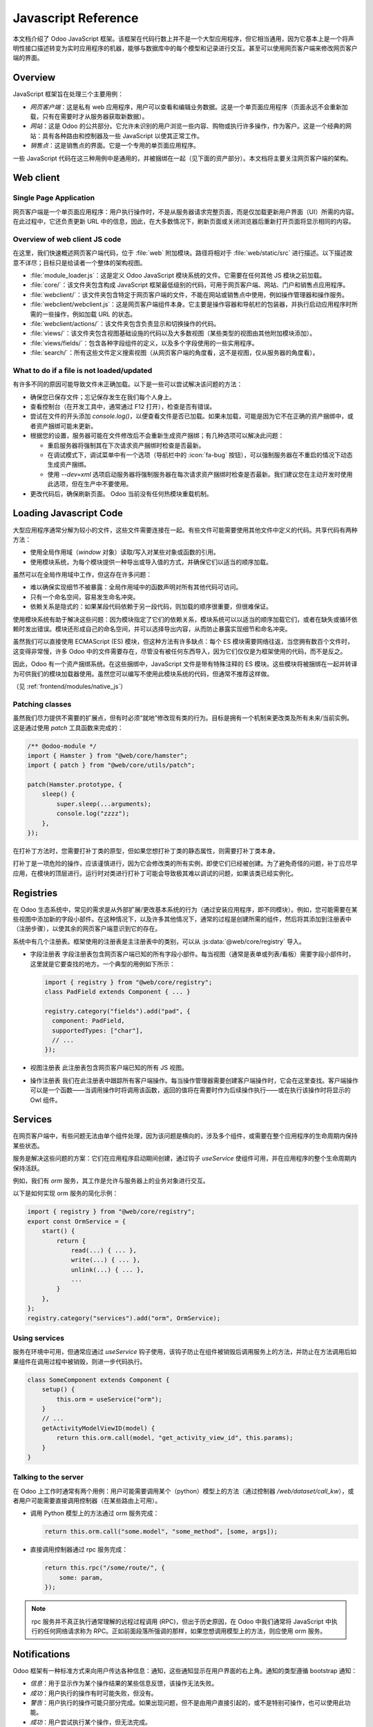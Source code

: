 .. highlight:: javascript

.. default-domain:: js

====================
Javascript Reference
====================

本文档介绍了 Odoo JavaScript 框架。该框架在代码行数上并不是一个大型应用程序，但它相当通用，因为它基本上是一个将声明性接口描述转变为实时应用程序的机器，能够与数据库中的每个模型和记录进行交互。甚至可以使用网页客户端来修改网页客户端的界面。

Overview
========

JavaScript 框架旨在处理三个主要用例：

- *网页客户端*：这是私有 web 应用程序，用户可以查看和编辑业务数据。这是一个单页面应用程序（页面永远不会重新加载，只有在需要时才从服务器获取新数据）。
- *网站*：这是 Odoo 的公共部分。它允许未识别的用户浏览一些内容、购物或执行许多操作，作为客户。这是一个经典的网站：具有各种路由和控制器及一些 JavaScript 以使其正常工作。
- *销售点*：这是销售点的界面。它是一个专用的单页面应用程序。

一些 JavaScript 代码在这三种用例中是通用的，并被捆绑在一起（见下面的资产部分）。本文档将主要关注网页客户端的架构。

Web client
==========

Single Page Application
-----------------------

网页客户端是一个单页面应用程序：用户执行操作时，不是从服务器请求完整页面，而是仅加载更新用户界面（UI）所需的内容。在此过程中，它还负责更新 URL 中的信息，因此，在大多数情况下，刷新页面或关闭浏览器后重新打开页面将显示相同的内容。

Overview of web client JS code
------------------------------

在这里，我们快速概述网页客户端代码，位于 :file:`web` 附加模块。路径将相对于 :file:`web/static/src` 进行描述。以下描述故意不详尽；目标只是给读者一个整体的架构视图。

- :file:`module_loader.js`：这是定义 Odoo JavaScript 模块系统的文件。它需要在任何其他 JS 模块之前加载。
- :file:`core/`：该文件夹包含构成 JavaScript 框架最低级别的代码，可用于网页客户端、网站、门户和销售点应用程序。
- :file:`webclient/`：该文件夹包含特定于网页客户端的文件，不能在网站或销售点中使用，例如操作管理器和操作服务。
- :file:`webclient/webclient.js`：这是网页客户端组件本身。它主要是操作容器和导航栏的包装器，并执行启动应用程序时所需的一些操作，例如加载 URL 的状态。
- :file:`webclient/actions/`：该文件夹包含负责显示和切换操作的代码。
- :file:`views/`：该文件夹包含视图基础设施的代码以及大多数视图（某些类型的视图由其他附加模块添加）。
- :file:`views/fields/`：包含各种字段组件的定义，以及多个字段使用的一些实用程序。
- :file:`search/`：所有这些文件定义搜索视图（从网页客户端的角度看，这不是视图，仅从服务器的角度看）。

What to do if a file is not loaded/updated
------------------------------------------

有许多不同的原因可能导致文件未正确加载。以下是一些可以尝试解决该问题的方法：

- 确保您已保存文件；忘记保存发生在我们每个人身上。
- 查看控制台（在开发工具中，通常通过 F12 打开），检查是否有错误。
- 尝试在文件的开头添加 `console.log()`，以便查看文件是否已加载。如果未加载，可能是因为它不在正确的资产捆绑中，或者资产捆绑可能未更新。
- 根据您的设置，服务器可能在文件修改后不会重新生成资产捆绑；有几种选项可以解决此问题：

  - 重启服务器将强制其在下次请求资产捆绑时检查是否最新。
  - 在调试模式下，调试菜单中有一个选项（导航栏中的 :icon:`fa-bug` 按钮），可以强制服务器在不重启的情况下动态生成资产捆绑。
  - 使用 `--dev=xml` 选项启动服务器将强制服务器在每次请求资产捆绑时检查是否最新。我们建议您在主动开发时使用此选项，但在生产中不要使用。

- 更改代码后，确保刷新页面。 Odoo 当前没有任何热模块重载机制。

Loading Javascript Code
=======================

大型应用程序通常分解为较小的文件，这些文件需要连接在一起。有些文件可能需要使用其他文件中定义的代码。共享代码有两种方法：

- 使用全局作用域（*window* 对象）读取/写入对某些对象或函数的引用。

- 使用模块系统，为每个模块提供一种导出或导入值的方式，并确保它们以适当的顺序加载。

虽然可以在全局作用域中工作，但这存在许多问题：

- 难以确保实现细节不被暴露：全局作用域中的函数声明对所有其他代码可访问。

- 只有一个命名空间，容易发生命名冲突。

- 依赖关系是隐式的：如果某段代码依赖于另一段代码，则加载的顺序很重要，但很难保证。

使用模块系统有助于解决这些问题：因为模块指定了它们的依赖关系，模块系统可以以适当的顺序加载它们，或者在缺失或循环依赖时发出错误。模块还形成自己的命名空间，并可以选择导出内容，从而防止暴露实现细节和命名冲突。

虽然我们可以直接使用 ECMAScript (ES) 模块，但这种方法有许多缺点：每个 ES 模块需要网络往返，当您拥有数百个文件时，这变得非常慢，许多 Odoo 中的文件需要存在，尽管没有被任何东西导入，因为它们仅仅是为框架使用的代码，而不是反之。

因此，Odoo 有一个资产捆绑系统。在这些捆绑中，JavaScript 文件是带有特殊注释的 ES 模块。这些模块将被捆绑在一起并转译为可供我们的模块加载器使用。虽然您可以编写不使用此模块系统的代码，但通常不推荐这样做。

（见 :ref:`frontend/modules/native_js`）

Patching classes
----------------

虽然我们尽力提供不需要的扩展点，但有时必须“就地”修改现有类的行为。目标是拥有一个机制来更改类及所有未来/当前实例。这是通过使用 `patch` 工具函数来完成的：

.. code-block:: javascript

    /** @odoo-module */
    import { Hamster } from "@web/core/hamster";
    import { patch } from "@web/core/utils/patch";

    patch(Hamster.prototype, {
        sleep() {
            super.sleep(...arguments);
            console.log("zzzz");
        },
    });

在打补丁方法时，您需要打补丁类的原型，但如果您想打补丁类的静态属性，则需要打补丁类本身。

打补丁是一项危险的操作，应该谨慎进行，因为它会修改类的所有实例，即使它们已经被创建。为了避免奇怪的问题，补丁应尽早应用，在模块的顶层进行。运行时对类进行打补丁可能会导致极其难以调试的问题，如果该类已经实例化。

Registries
==========

在 Odoo 生态系统中，常见的需求是从外部扩展/更改基本系统的行为（通过安装应用程序，即不同模块）。例如，您可能需要在某些视图中添加新的字段小部件。在这种情况下，以及许多其他情况下，通常的过程是创建所需的组件，然后将其添加到注册表中（注册步骤），以使其余的网页客户端意识到它的存在。

系统中有几个注册表。框架使用的注册表是主注册表中的类别，可以从 :js:data:`@web/core/registry` 导入。

- 字段注册表
  字段注册表包含网页客户端已知的所有字段小部件。每当视图（通常是表单或列表/看板）需要字段小部件时，这里就是它要查找的地方。一个典型的用例如下所示：

  .. code-block:: javascript

      import { registry } from "@web/core/registry";
      class PadField extends Component { ... }

      registry.category("fields").add("pad", {
        component: PadField,
        supportedTypes: ["char"],
        // ...
      });

- 视图注册表
  此注册表包含网页客户端已知的所有 JS 视图。

- 操作注册表
  我们在此注册表中跟踪所有客户端操作。每当操作管理器需要创建客户端操作时，它会在这里查找。客户端操作可以是一个函数——当调用操作时将调用该函数，返回的值将在需要时作为后续操作执行——或在执行该操作时将显示的 Owl 组件。

Services
========

在网页客户端中，有些问题无法由单个组件处理，因为该问题是横向的，涉及多个组件，或需要在整个应用程序的生命周期内保持某些状态。

服务是解决这些问题的方案：它们在应用程序启动期间创建，通过钩子 `useService` 使组件可用，并在应用程序的整个生命周期内保持活跃。

例如，我们有 *orm* 服务，其工作是允许与服务器上的业务对象进行交互。

以下是如何实现 orm 服务的简化示例：

.. code-block:: javascript

    import { registry } from "@web/core/registry";
    export const OrmService = {
        start() {
            return {
                read(...) { ... },
                write(...) { ... },
                unlink(...) { ... },
                ...
            }
        },
    };
    registry.category("services").add("orm", OrmService);

Using services
--------------

服务在环境中可用，但通常应通过 `useService` 钩子使用，该钩子防止在组件被销毁后调用服务上的方法，并防止在方法调用后如果组件在调用过程中被销毁，则进一步代码执行。

.. code-block:: javascript

    class SomeComponent extends Component {
        setup() {
            this.orm = useService("orm");
        }
        // ...
        getActivityModelViewID(model) {
            return this.orm.call(model, "get_activity_view_id", this.params);
        }
    }

Talking to the server
---------------------

在 Odoo 上工作时通常有两个用例：用户可能需要调用某个（python）模型上的方法（通过控制器 `/web/dataset/call_kw`），或者用户可能需要直接调用控制器（在某些路由上可用）。

* 调用 Python 模型上的方法通过 orm 服务完成：

  .. code-block:: javascript

      return this.orm.call("some.model", "some_method", [some, args]);

* 直接调用控制器通过 rpc 服务完成：

  .. code-block:: javascript

      return this.rpc("/some/route/", {
          some: param,
      });

.. note::
    rpc 服务并不真正执行通常理解的远程过程调用 (RPC)，但出于历史原因，在 Odoo 中我们通常将 JavaScript 中执行的任何网络请求称为 RPC。正如前面段落所强调的那样，如果您想调用模型上的方法，则应使用 orm 服务。

Notifications
=============

Odoo 框架有一种标准方式来向用户传达各种信息：通知，这些通知显示在用户界面的右上角。通知的类型遵循 bootstrap 通知：

- *信息*：用于显示作为某个操作结果的某些信息反馈，该操作无法失败。

- *成功*：用户执行的操作有时可能失败，但没有。

- *警告*：用户执行的操作可能只部分完成。如果出现问题，但不是由用户直接引起的，或不是特别可操作，也可以使用此功能。

- *成功*：用户尝试执行某个操作，但无法完成。

通知还可以用于在不打扰用户工作流程的情况下向用户询问问题：例如，接收到通过 VOIP 的电话：可以显示一个粘性通知，并带有两个按钮以 *接受* 或 *拒绝*。

Displaying notifications
------------------------

在 Odoo 中，有两种显示通知的方法：

- *通知* 服务允许组件通过调用 add 方法从 JS 代码显示通知。

- *display_notification* 客户端操作允许从 python 触发通知的显示（例如，在用户单击对象类型按钮时调用的方法）。此客户端操作使用通知服务。

通知有一些 *选项*：

- *title*：字符串，可选。将显示在顶部作为标题。

- *message*：字符串， 可选。通知的内容。可以是显示格式化文本的标记对象。

- *sticky*：布尔值，可选（默认 false）。如果为 true，通知将在用户关闭之前保持。否则，通知将在短时间后自动关闭。

- *type*：字符串， 可选（默认 "warning"）。确定通知的样式。可能的值："info"，"success"，"warning"，"danger"。

- *className*：字符串， 可选。这是将自动添加到通知的 CSS 类名。这对样式目的可能很有用，但不鼓励使用。

以下是如何在 JS 中显示通知的一些示例：

.. code-block:: javascript

    // 请注意，我们在文本上调用 _t 以确保它被正确翻译。
    this.notification.add({
        title: _t("Success"),
        message: _t("Your signature request has been sent.")
    });
    this.notification.add({
        title: _t("Error"),
        message: _t("Filter name is required."),
        type: "danger",
    });

在 Python 中：

.. code-block:: python

    # 请注意，我们在文本上调用 _(string) 以确保它被正确翻译。
    def show_notification(self):
        return {
            'type': 'ir.actions.client',
            'tag': 'display_notification',
            'params': {
                'title': _('Success'),
                'message': _('Your signature request has been sent.'),
                'sticky': False,
            }
        }

Systray
=======

Systray 是界面导航栏的右侧部分，网页客户端在此显示一些小部件，例如消息菜单。

当 Systray 被导航栏创建时，它会查找所有已注册的 Systray 项并显示它们。

目前没有针对 Systray 项的特定 API。它们是 Owl 组件，可以像其他组件一样与其环境进行通信，例如与服务进行交互。

Adding a new Systray Item
-------------------------

可以通过将其添加到 "systray" 注册表来添加项目到 Systray：

.. code-block:: javascript

    import { registry } from "@web/core/registry";
    class MySystrayComponent extends Component {
        ...
    }
    registry.category("systray").add("MySystrayComponent", MySystrayComponent, { sequence: 1 });

根据在 Systray 注册表中的顺序，项目在 Systray 中按顺序排列。

Translation management
======================

一些翻译是在服务器端完成的（基本上是服务器渲染或处理的所有文本字符串），但静态文件中有一些字符串需要翻译。当前的工作方式如下：

- 每个可翻译字符串都标记为特殊函数 *_t*。
- 这些字符串由服务器使用，以生成适当的 PO 文件。
- 每当网页客户端加载时，它会调用路由 */web/webclient/translations*，该路由返回所有可翻译术语的列表。
- 在运行时，每当调用 `_t` 函数时，它将查找此列表，以便找到翻译，并返回翻译的字符串或原始字符串（如果未找到）。

请注意，从服务器的角度更详细地解释了翻译，在文档 :doc:`/developer/howtos/translations` 中。

.. code-block:: javascript

    import { _t } from "@web/core/l10n/translation";

    class SomeComponent extends Component {
        static exampleString = _t("this should be translated");
        ...
        someMethod() {
            const str = _t("some text");
        }
    }

请注意，使用翻译函数需要小心：作为参数给出的字符串不能是动态的，因为它在代码中静态提取以生成 PO 文件，并作为翻译术语的标识符。如果您需要将某些动态内容注入字符串，`_t` 支持占位符：

.. code-block:: javascript

    import { _t } from "@web/core/l10n/translation";
    const str = _t("Hello %s, you have %s unread messages.", user.name, unreadCount);

注意字符串本身是固定的。这允许翻译函数在使用占位符之前检索翻译字符串。

Session
=======

网页客户端需要一些来自 Python 的信息以正常运作。为了避免通过 JavaScript 进行网络请求而进行额外的往返，该信息直接序列化到页面中，并可以通过 `@web/session` 模块在 JS 中访问。

Adding information to the session
---------------------------------

当加载 `/web` 路由时，服务器会在脚本标签中注入此信息。该信息是通过调用模型 `ir.http` 的 `session_info` 方法获得的。您可以重写此方法以将信息添加到返回的字典中。

.. code-block:: python

    from odoo import models
    from odoo.http import request

    class IrHttp(models.AbstractModel):
        _inherit = 'ir.http'

        def session_info(self):
            result = super(IrHttp, self).session_info()
            result['some_key'] = get_some_value_from_db()
            return result

现在，可以通过在会话中读取它的值来在 JavaScript 中获得：

.. code-block:: javascript

    import { session } from "@web/session";
    const myValue = session.some_key;
    ...

请注意，此机制旨在减少网页客户端准备所需的通信量。它仅适用于计算成本较低的数据（缓慢的 session_info 调用会延迟网页客户端的加载），以及在初始化过程中需要的数据。

Views
=====

“视图”一词有多个含义。本节关于 JavaScript 代码的视图设计，而不是 *arch* 的结构或其他任何内容。

虽然视图只是 owl 组件，但内置视图通常具有相同的结构：一个名为 "SomethingController" 的组件作为视图的根。该组件创建一个某种“模型”的实例（负责管理数据的对象），并具有一个名为“渲染器”的子组件，处理显示逻辑。

.. _reference/js/widgets:

Fields
======

网页客户端体验的很大一部分是关于编辑和创建数据的。大部分工作是借助字段小部件来完成的，这些小部件了解字段类型以及值的具体细节应该如何显示和编辑。

.. _reference/javascript_reference/field_decoration:

Decorations
-----------

像列表视图一样，字段小部件对装饰有简单的支持。装饰的目标是简单指定文本颜色，具体取决于记录的当前状态。例如：

.. code-block:: xml

    <field name="state" decoration-danger="amount &lt; 10000"/>

有效的装饰名称包括：

- `decoration-bf`
- `decoration-it`
- `decoration-danger`
- `decoration-info`
- `decoration-muted`
- `decoration-primary`
- `decoration-success`
- `decoration-warning`

每个装饰 *decoration-X* 将映射到 CSS 类 *text-X*，这是标准的 bootstrap CSS 类（除了 *text-it* 和 *text-bf*，它们由 odoo 处理，并分别对应于斜体和加粗）。请注意，装饰属性的值应该是有效的 Python 表达式，将作为评估上下文来评估记录。

Non-relational fields
---------------------

我们在这里按无特定顺序记录所有默认的非关系字段。

Integer (`integer`)
    这是字段类型为 `integer` 的字段的默认字段类型。

    - 支持的字段类型：`integer`

    选项：

    - `type`：设置输入类型（默认 `"text"`，可以设置为 `"number"`）。

        在编辑模式下，字段作为输入呈现，HTML 属性类型设置为 `"number"`（因此用户可以受益于原生支持，特别是在移动设备上）。在这种情况下，默认格式化将被禁用，以避免不兼容。

        .. code-block:: xml

            <field name="int_value" options="{'type': 'number'}" />

    - `step`：设置当用户点击按钮时上升和下降的值（仅限于类型为数字的输入，默认值为 `1`）。

        .. code-block:: xml

            <field name="int_value" options="{'type': 'number', 'step': 100}" />

    - `format`：数字是否应该被格式化（默认值为 `true`）。

        默认情况下，数字根据区域设置参数进行格式化。此选项将阻止字段的值被格式化。

        .. code-block:: xml

            <field name="int_value" options='{"format": false}' />

Float (`float`)
    这是字段类型为 `float` 的字段的默认字段类型。

    - 支持的字段类型：`float`

    属性：

    - `digits`：显示精度。

        .. code-block:: xml

            <field name="factor" digits="[42,5]" />

    选项：

    - `type`：设置输入类型（默认 `"text"`，可以设置为 `"number"`）。

        在编辑模式下，字段作为输入呈现，HTML 属性类型设置为 `"number"`（因此用户可以受益于原生支持，特别是在移动设备上）。在这种情况下，默认格式化将被禁用，以避免不兼容。

        .. code-block:: xml

            <field name="int_value" options="{'type': 'number'}" />

    - `step`：设置当用户点击按钮时上升和下降的值（仅限于类型为数字的输入，默认值为 `1`）。

        .. code-block:: xml

            <field name="int_value" options="{'type': 'number', 'step': 0.1}" />

    - `format`：数字是否应该被格式化（默认值为 `true`）。

        默认情况下，数字根据区域设置参数进行格式化。此选项将阻止字段的值被格式化。

        .. code-block:: xml

            <field name="int_value" options="{'format': false}" />

Time (`float_time`)
    该小部件的目标是以适当的方式显示一个表示时间间隔（以小时为单位）的浮动值。因此，例如，`0.5` 应格式化为 `0:30`，或 `4.75` 对应于 `4:45`。

Float Factor (`float_factor`)
    此小部件旨在以适当的方式显示一个浮动值，该值使用给定的因子转换。因此，例如，数据库中保存的值为 `0.5`，因子为 `3`，小部件的值应格式化为 `1.5`。

    - 支持的字段类型：`float`

Float Toggle (`float_toggle`)
    该小部件的目标是用包含一系列可能值的按钮替换输入字段（在选项中给出）。每次单击允许用户循环该范围。此处的目的是将字段值限制为预定义选择。此外，该小部件支持因子转换，就像 `float_factor` 小部件一样（范围值应是转换的结果）。

    - 支持的字段类型：`float`

    .. code-block:: xml

        <field name="days_to_close" widget="float_toggle" options="{'factor': 2, 'range': [0, 4, 8]}" />

Boolean (`boolean`)
    这是字段类型为 `boolean` 的字段的默认字段类型。

    - 支持的字段类型：`boolean`

Char (`char`)
    这是字段类型为 `char` 的字段的默认字段类型。

    - 支持的字段类型：`char`

.. _reference/javascript_reference/date_field:

Date (`date`)
    这是字段类型为 `date` 的字段的默认字段类型。它由一个文本框和一个日期选择器组成。

    - 支持的字段类型：`date`

    选项：

    - `min_date` / `max_date`：为接受值设置限制日期。默认情况下，最早接受的日期为 **1000-01-01**，最新为 **9999-12-31**。接受的值是 SQL 格式化的日期（`yyyy-MM-dd HH:mm:ss`）或 `"today"`。

        .. code-block:: xml

            <field name="datefield" options="{'min_date': 'today', 'max_date': '2023-12-31'}" />

    - warn_future：如果值在将来，则显示警告（基于今天）。

        .. code-block:: xml

            <field name="datefield" options="{'warn_future': true}" />

.. _reference/javascript_reference/datetime_field:

Date & Time (`datetime`)
    这是字段类型为 `datetime` 的字段的默认字段类型。值始终位于客户端时区。

    - 支持的字段类型：`datetime`

    选项：

    - 参见 :ref:`Date Field <reference/javascript_reference/date_field>` 选项。

    - `rounding`：用于生成时间选择器中可用分钟的增量。这不会影响实际值，仅影响选择下拉列表中的可用选项数（默认值：`5`）。

        .. code-block:: xml

            <field name="datetimefield" options="{'rounding': 10}" />

    - `show_time`：当设置为 false 时，隐藏日期时间字段的时间部分。该字段仍将接受日期时间值，但在 UI 中将隐藏时间部分（默认值：`true`）。

        .. code-block:: xml

            <field name="datetimefield" widget="datetime" options="{'show_time': false}" />

Date Range (`daterange`)
    该小部件允许用户从单个选择器选择开始和结束日期。

    - 支持的字段类型：`date`，`datetime`

    选项：

    - 请参阅 :ref:`Date Field <reference/javascript_reference/date_field>` 或 :ref:`Date & Time Field <reference/javascript_reference/datetime_field>` 选项。

    - `start_date_field`：用于获取/设置日期范围的起始值的字段（不能与 `end_date_field` 一起使用）。

        .. code-block:: xml

            <field name="end_date" widget="daterange" options="{'start_date_field': 'start_date'}" />

    - `end_date_field`：用于获取/设置日期范围的结束值的字段（不能与 `start_date_field` 一起使用）。

        .. code-block:: xml

            <field name="start_date" widget="daterange" options="{'end_date_field': 'end_date'}" />

Remaining Days (`remaining_days`)
    该小部件可以在日期和日期时间字段上使用。在只读状态下，它显示字段值与今天之间的差（以天为单位）。在编辑模式下，该小部件变成常规的日期或日期时间字段。

    - 支持的字段类型：`date`，`datetime`

Monetary (`monetary`)
    这是字段类型为 `monetary` 的字段的默认字段类型。用于显示货币。如果选项中给出了货币字段，它将使用该货币，否则将回落到默认货币（在会话中）。

    - 支持的字段类型：`monetary`，`float`

    选项：

    - `currency_field`：另一个字段名称，应为货币的 many2one。

        .. code-block:: xml

            <field name="value" widget="monetary" options="{'currency_field': 'currency_id'}" />

Text (`text`)
    这是字段类型为 `text` 的字段的默认字段类型。

    - 支持的字段类型：`text`

Handle (`handle`)
    该字段的工作是显示为 `handle`，并允许通过拖放对各种记录进行重新排序。

    .. warning:: 必须在记录排序的字段上指定此字段。
    .. warning:: 同一列表中不支持有多个字段具有句柄小部件。

    - 支持的字段类型：`integer`

Email (`email`)
    此字段显示电子邮件地址。使用它的主要原因是，它在只读模式下呈现为具有适当 href 的锚标签。

    - 支持的字段类型：`char`

Phone (`phone`)
    此字段显示电话号码。使用它的主要原因是，它在只读模式下呈现为具有适当 href 的锚标签，但仅在某些情况下：我们只希望在设备可以拨打此号码时使其可点击。

    - 支持的字段类型：`char`

URL (`url`)
    此字段在只读模式下显示 URL。使用它的主要原因是，它呈现为具有适当 CSS 类和 href 的锚标签。

    此外，锚标签的文本可以使用 *text* 属性自定义（这不会改变 href 值）。

    - 支持的字段类型：`char`

    .. code-block:: xml

        <field name="foo" widget="url" text="Some URL" />

    选项：

    - `website_path`：（默认：`false`）默认情况下，该小部件强制（如果尚未）href 值以 `"http://"` 开头，除非该选项设置为 true，从而允许重定向到数据库自己的网站。

Domain (`domain`)
    `domain` 字段允许用户通过树状界面构建一个技术前缀域，并实时查看所选记录。在调试模式下，还提供一个输入框，以便直接输入前缀字符域（或构建树状界面无法允许的高级域）。

    请注意，这仅限于 **静态** 域（没有动态表达式或访问上下文变量）。

    - 支持的字段类型：`char`

Link button (`link_button`)
    `LinkButton` 小部件实际上只是显示一个带图标和文本值的 span 作为内容。该链接是可点击的，并将打开一个新的浏览器窗口，以其值作为 URL。

    - 支持的字段类型：`char`

Image File (`image`)
    此小部件用于将二进制值表示为图像。在某些情况下，服务器返回 `bin_size` 而不是实际图像（`bin_size` 是表示文件大小的字符串，例如 `"6.5kb"`）。在这种情况下，小部件将生成具有源属性的图像，该属性对应于服务器上的图像。

    - 支持的字段类型：`binary`

    选项：

    - `preview_image`：如果图像仅作为 `bin_size` 加载，则此选项对网页客户端非常有用，因为它告知网页客户端默认字段名称不是当前字段的名称，而是另一个字段的名称。

        .. code-block:: xml

            <field name="image" widget="image" options="{'preview_image': 'image_128'}" />

    - `accepted_file_extensions`：用户可以从文件输入对话框中选择的文件扩展名（默认值为 `"image/\*"`）

        （cf: ``accept`` 属性在 `<input type="file" />` 上）

Binary File (`binary`)
    允许保存/下载二进制文件的通用小部件。

    - 支持的字段类型：`binary`

    属性：

    - `filename`：保存二进制文件将丢失其文件名，因为它仅保存二进制值。文件名可以保存在另一个字段中。为此，应该在视图中设置 `filename` 属性到字段。

        .. code-block:: xml

            <field name="datas" filename="datas_fname" />

    选项：

    - `accepted_file_extensions`：用户可以从文件输入对话框中选择的文件扩展名

        （cf: ``accept`` 属性在 `<input type="file" />` 上）

Priority (`priority`)
    此小部件显示为一组星星，允许用户单击以选择值或不选择值。这在标记任务为高优先级时非常有用。

    请注意，该小部件也可以在只读模式下使用，这很不寻常。

    - 支持的字段类型：`selection`

Image Attachment (`attachment_image`)
    针对 `many2one` 字段的图像小部件。如果字段设置，则该小部件将呈现为带有适当 src URL 的图像。此小部件在编辑或只读模式下没有不同的行为，仅用于查看图像。

    - 支持的字段类型：`many2one`

    .. code-block:: xml

        <field name="displayed_image_id" widget="attachment_image" />

Label Selection (`label_selection`)
    此小部件呈现一个简单的不可编辑标签。此功能仅用于显示一些信息，而不是编辑它。

    - 支持的字段类型：`selection`

    选项：

    - `classes`：从选择值到 CSS 类名称的映射。

        .. code-block:: xml

            <field
                name="state"
                widget="label_selection"
                options="{
                    'classes': {
                        'draft': 'default',
                        'cancel': 'default',
                        'none': 'danger',
                    },
                }"
            />

State Selection (`state_selection`)
    这是一个专用选择小部件。它假设记录具有某些硬编码字段，这些字段存在于视图中：`stage_id`、`legend_normal`、`legend_blocked`、`legend_done`。这主要用于显示和更改项目的状态，额外信息在下拉列表中显示。

    - 支持的字段类型：`selection`

    .. code-block:: xml

        <field name="kanban_state" widget="state_selection" />

State Selection - List View (`list.state_selection`)
    在列表视图中，`state_selection` 字段默认在图标旁边显示标签。

    - 支持的字段类型：`selection`

    选项：

    - `hide_label`：隐藏图标旁边的标签。

        .. code-block:: xml

            <field name="kanban_state" widget="state_selection" options="{'hide_label': true}" />

Favorite (`boolean_favorite`)
    此小部件显示为空（或不）星星，具体取决于布尔值。请注意，它也可以在只读模式下进行编辑。

    - 支持的字段类型：`boolean`

Toggle (`boolean_toggle`)
    显示一个切换开关以表示布尔值。这是布尔字段的一个子字段，主要用于拥有不同的外观。

    - 支持的字段类型：`boolean`

Stat Info (`statinfo`)
    此小部件旨在在 `stat button` 中表示统计信息。它基本上只是带有数字的标签。

    - 支持的字段类型：`integer`，`float`

    选项：

    - `label_field`：如果给出，则小部件将使用 `label_field` 的值作为文本。

        .. code-block:: xml

            <button
                name="%(act_payslip_lines)d"
                icon="fa-money"
                type="action"
            >
                <field
                    name="payslip_count"
                    widget="statinfo"
                    string="Payslip"
                    options="{'label_field': 'label_tasks'}"
                />
            </button>

Percent Pie (`percentpie`)
    此小部件旨在在 `stat button` 中表示统计信息。这与 statinfo 小部件类似，但信息以 **饼图** 形式表示（从空到满）。请注意，值被解释为百分比（介于 `0` 和 `100` 之间）。

    - 支持的字段类型：`integer`，`float`

    .. code-block:: xml

        <field name="replied_ratio" string="Replied" widget="percentpie" />

Progress Bar (`progressbar`)
    将值表示为进度条（从 `0` 到某个值）。

    - 支持的字段类型：`integer`，`float`

    选项：

    - `editable`：布尔值，确定 `value` 是否可编辑。

    - `current_value`：从字段获取当前值，必须在视图中存在。

    - `max_value`：从字段获取最大值，必须在视图中存在。

    - `edit_max_value`：布尔值，确定 `max_value` 是否可编辑。

    - `title`：条形的标题，显示在条形上方。

        -> 不翻译，如果术语必须翻译，请使用 `title` 属性（而不是选项）代替。

    .. code-block:: xml

        <field
            name="absence_of_today"
            widget="progressbar"
            options="{
                'current_value': 'absence_of_today',
                'max_value': 'total_employee',
                'editable': false,
            }"
        />

Journal Dashboard Graph (`dashboard_graph`)
    这是一个更专用的小部件，用于显示代表一组数据的图形。例如，它在会计仪表板看板视图中使用。

    它假定字段是 JSON 序列化的数据集。

    - 支持的字段类型：`char`

    属性：

    - `graph_type`：字符串，可以是 `"line"` 或 `"bar"`。

        .. code-block:: xml

            <field name="dashboard_graph_data" widget="dashboard_graph" graph_type="line" />

Ace Editor (`ace`)
    此小部件旨在用于文本字段。它为 XML 和 Python 提供 Ace 编辑器。

    - 支持的字段类型：`char`，`text`

Badge (`badge`)
    在 bootstrap 徽章药丸中显示值。

    - 支持的字段类型：`char`，`selection`，`many2one`

    默认情况下，徽章具有浅灰色背景，但可以通过使用 :ref:`Decoration <reference/javascript_reference/field_decoration>` 机制进行自定义。例如，要在给定条件下显示红色徽章：

    .. code-block:: xml

        <field name="foo" widget="badge" decoration-danger="state == 'cancel'" />

Relational fields
-----------------

Selection (`selection`)

    - 支持的字段类型：`selection`

    属性：

    - `placeholder`：一个字符串，用于在未选择值时显示一些信息。

        .. code-block:: xml

            <field name="tax_id" widget="selection" placeholder="Select a tax" />

Radio (`radio`)
    这是 `FielSelection` 的子字段，但专门用于将所有有效选择显示为单选按钮。

    请注意，如果在 many2one 记录上使用，则会进行更多的 RPC 以获取相关记录的 name_gets。

    - 支持的字段类型：`selection`，`many2one`

    选项：

    - `horizontal`：如果为 `true`，单选按钮将水平显示。

        .. code-block:: xml

            <field name="recommended_activity_type_id" widget="radio" options="{'horizontal': true}"/>

Badge Selection (`selection_badge`)
    这是 `selection` 字段的子字段，但专门用于将所有有效选择显示为矩形徽章。

    - 支持的字段类型：`selection`，`many2one`

    .. code-block:: xml

        <field name="recommended_activity_type_id" widget="selection_badge" />

Many2one (`many2one`)
    many2one 字段的默认小部件。

    - 支持的字段类型：`many2one`

    属性：

    - `can_create`：允许创建相关记录（优先于 `no_create` 选项）。

    - `can_write`：允许编辑相关记录（默认：`true`）。

    选项：

    - `quick_create`：允许快速创建相关记录（默认：`true`）。

    - `no_create`：防止创建相关记录 - 隐藏 **创建“xxx”** 和 **创建和编辑** 下拉菜单项（默认：`false`）。

    - `no_quick_create`：防止快速创建相关记录 - 隐藏 **创建“xxx”** 下拉菜单项（默认：`false`）。

    - `no_create_edit`：隐藏 **创建和编辑** 下拉菜单项（默认：`false`）。

    - `create_name_field`：在创建相关记录时，如果设置此选项，`create_name_field` 的值将填充输入的值（默认：`name`）。

    - `always_reload`：布尔值，默认为 `false`。如果为 `true`，小部件将始终进行额外的 `name_get` 以获取其名称值。此选项用于 `name_get` 方法被重写的情况（请不要这样做）。

    - `no_open`：布尔值，默认为 `false`。如果设置为 `true`，在只读模式下，many2one 将不会在单击时重定向到记录。

    .. code-block:: xml

        <field name="currency_id" options="{'no_create': true, 'no_open': true}" />

Many2one Barcode (`many2one_barcode`)
    允许打开移动设备（Android/iOS）的相机以扫描条形码的 `many2one` 字段的小部件。

    此 many2one 字段的专业化允许用户使用原生相机扫描条形码。然后使用 `name_search` 来搜索此值。

    如果设置此小部件且用户未使用移动应用程序，则将回退到常规的 many2one（`Many2OneField`）。

    - 支持的字段类型：`many2one`

Many2one Avatar (`many2one_avatar`)
    该小部件仅支持指向继承自 `image.mixin` 的模型的 `many2one` 字段。在只读模式下，它在其 `display_name` 旁边显示相关记录的图像。请注意，此时 `display_name` 不是可点击的链接。在编辑模式下，它的行为与常规的 `many2one` 完全相同。

    - 支持的字段类型：`many2one`

Many2one Avatar User (`many2one_avatar_user`)
    该小部件是 `Many2OneAvatar` 的专业化。当单击头像时，我们将打开与相应用户的聊天窗口。此小部件只能设置在指向 `res.users` 模型的 `many2one` 字段上。

    - 支持的字段类型：`many2one`（指向 `res.users`）

Many2one Avatar Employee (`many2one_avatar_employee`)
    与 `many2one_avatar_user` 相同，但适用于指向 `hr.employee` 的 `many2one` 字段。

    - 支持的字段类型：`many2one`（指向 `hr.employee`）

Many2many (`many2many`)
    many2many 字段的默认小部件。

    - 支持的字段类型：`many2many`

    属性：

    - `mode`：字符串，默认视图以显示。

    - `domain`：将数据限制为特定域。

    选项：

    - `create_text`：允许自定义添加新记录时显示的文本。

    - `link`：确定记录是否可以添加到关系的域（默认：`true`）。

    - `unlink`：确定记录是否可以从关系中删除的域（默认：`true`）。

Many2many Binary File (`many2many_binary`)
    此小部件帮助用户一次上传或删除一个或多个文件。

    请注意，此小部件特定于模型 `ir.attachment`。

    - 支持的字段类型：`many2many`

    选项：

    - `accepted_file_extensions`：用户可以从文件输入对话框中选择的文件扩展名

        （cf: ``accept`` 属性在 `<input type="file" />` 上）

Many2many Tags (`many2many_tags`)
    以标签列表的形式显示 `many2many` 字段。

    - 支持的字段类型：`many2many`

    选项：

    - `create`：确定是否可以创建新标签的域（默认：`true`）。

        .. code-block:: xml

            <field name="category_id" widget="many2many_tags" options="{'create': [['some_other_field', '>', 24]]}" />

    - `color_field`：字段名称，应该在视图中存在的数值字段。根据其值选择一种颜色。

        .. code-block:: xml

            <field name="category_id" widget="many2many_tags" options="{'color_field': 'color'}" />

    - `no_edit_color`：设置为 `true`，以删除更改标签颜色的可能性（默认：`false`）。

        .. code-block:: xml

            <field name="category_id" widget="many2many_tags" options="{'color_field': 'color', 'no_edit_color': true}" />

Many2many Tags - Form View (`form.many2many_tags`)
    `many2many_tags` 小部件在表单视图中的专业化。它有一些额外代码，允许编辑标签的颜色。

    - 支持的字段类型：`many2many`

Many2many Tags - Kanban View (`kanban.many2many_tags`)
    `many2many_tags` 小部件在看板视图中的专业化。

    - 支持的字段类型：`many2many`

Many2many Checkboxes (`many2many_checkboxes`)
    此字段显示一组复选框，允许用户选择一部分选项。请注意，显示的值数量限制为 `100`。此限制不可自定义。它仅允许处理在某些情况下，此小部件在具有庞大共同模型的字段上错误设置的极端情况。在这些情况下，列表视图更为合适，因为它允许分页和过滤。

    - 支持的字段类型：`many2many`

One2many (`one2many`)
    one2many 字段的默认小部件。它通常在子列表视图或子看板视图中显示数据。

    - 支持的字段类型：`one2many`

    选项：

    - `create`：确定是否可以创建相关记录的域（默认：`true`）。

    - `delete`：确定是否可以删除相关记录的域（默认：`true`）。

        .. code-block:: xml

            <field name="turtles" options="{'create': [['some_other_field', '>', 24]]}" />

    - `create_text`：用于自定义“添加”标签/文本的字符串。

        .. code-block:: xml

            <field name="turtles" options="{'create_text': 'Add turtle'}" />

Status Bar (`statusbar`)
    这是表单视图特定的字段。它是许多表单顶部的条，表示流程，并允许选择特定状态。

    - 支持的字段类型：`selection`，`many2one`

Reference (`reference`)
    `reference` 字段是选择（用于模型）和 `many2one` 字段（用于其值）的组合。它允许选择任意模型的记录。

    - 支持的字段类型：`char`，`reference`

    选项：

    - `model_field`：包含可以选择的记录模型的 `ir.model` 名称。当设置此选项时，`reference` 字段的选择部分不会显示。

Widgets
-------

Week Days (`week_days`)
    此小部件显示一组复选框，每周有一个复选框，允许用户选择一部分选项。

    .. code-block:: xml

        <widget name="week_days" />

Client actions
==============

客户端操作是可以作为网页客户端中的主要元素显示的组件，占据导航栏下方的所有空间，就像 `act_window_action` 一样。当您需要一个与现有视图或特定模型不密切相关的组件时，这非常有用。例如，讨论应用就是一个客户端操作。

客户端操作是一个具有不同含义的术语，具体取决于上下文：

- 从服务器的角度来看，它是模型 *ir_action* 的记录，带有一个字段 *tag* 类型为 char。
- 从网页客户端的角度来看，它是注册在操作注册表中的 Owl 组件，其标签相同。

每当菜单项与客户端操作相关联时，打开它将简单地从服务器获取操作定义，然后在操作注册表中查找其标签以获取组件定义。然后，由操作容器呈现该组件。

Adding a client action
----------------------

客户端操作是一个将控制网页客户端导航栏下方屏幕部分的组件。定义客户端操作很简单，只需创建一个 Owl 组件并将其添加到操作注册表中。

.. code-block:: javascript

    import { registry } from "@web/core/registry";
    class MyClientAction extends Component { ... }
    registry.category("actions").add("my-custom-action", ClientAction);

然后，为了在网页客户端中使用客户端操作，我们需要创建一个客户端操作记录（`ir.actions.client` 模型的记录），并带有适当的 `tag` 属性：

.. code-block:: xml

    <record id="my_client_action" model="ir.actions.client">
        <field name="name">Some Name</field>
        <field name="tag">my-custom-action</field>
    </record>
